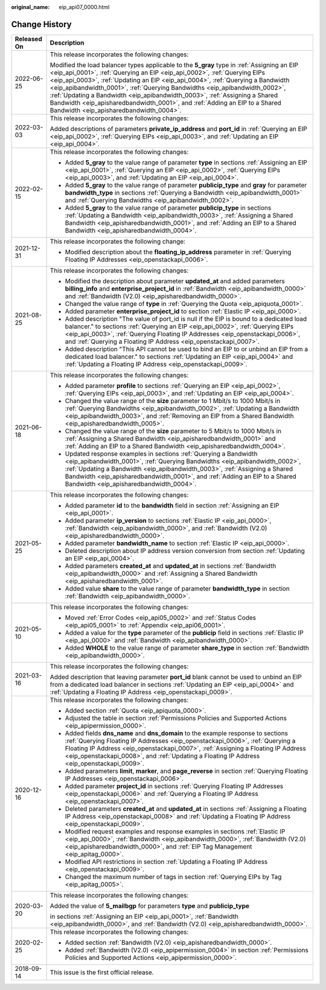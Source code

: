 :original_name: eip_api07_0000.html

.. _eip_api07_0000:

Change History
==============

+-----------------------------------+-------------------------------------------------------------------------------------------------------------------------------------------------------------------------------------------------------------------------------------------------------------------------------------------------------------------------------------------------------------------------------------------------------------------------------------------------------------------------------------------------------------------------------------------------+
| Released On                       | Description                                                                                                                                                                                                                                                                                                                                                                                                                                                                                                                                     |
+===================================+=================================================================================================================================================================================================================================================================================================================================================================================================================================================================================================================================================+
| 2022-06-25                        | This release incorporates the following changes:                                                                                                                                                                                                                                                                                                                                                                                                                                                                                                |
|                                   |                                                                                                                                                                                                                                                                                                                                                                                                                                                                                                                                                 |
|                                   | Modified the load balancer types applicable to the **5_gray** type in :ref:`Assigning an EIP <eip_api_0001>`, :ref:`Querying an EIP <eip_api_0002>`, :ref:`Querying EIPs <eip_api_0003>`, :ref:`Updating an EIP <eip_api_0004>`, :ref:`Querying a Bandwidth <eip_apibandwidth_0001>`, :ref:`Querying Bandwidths <eip_apibandwidth_0002>`, :ref:`Updating a Bandwidth <eip_apibandwidth_0003>`, :ref:`Assigning a Shared Bandwidth <eip_apisharedbandwidth_0001>`, and :ref:`Adding an EIP to a Shared Bandwidth <eip_apisharedbandwidth_0004>`. |
+-----------------------------------+-------------------------------------------------------------------------------------------------------------------------------------------------------------------------------------------------------------------------------------------------------------------------------------------------------------------------------------------------------------------------------------------------------------------------------------------------------------------------------------------------------------------------------------------------+
| 2022-03-03                        | This release incorporates the following changes:                                                                                                                                                                                                                                                                                                                                                                                                                                                                                                |
|                                   |                                                                                                                                                                                                                                                                                                                                                                                                                                                                                                                                                 |
|                                   | Added descriptions of parameters **private_ip_address** and **port_id** in :ref:`Querying an EIP <eip_api_0002>`, :ref:`Querying EIPs <eip_api_0003>`, and :ref:`Updating an EIP <eip_api_0004>`.                                                                                                                                                                                                                                                                                                                                               |
+-----------------------------------+-------------------------------------------------------------------------------------------------------------------------------------------------------------------------------------------------------------------------------------------------------------------------------------------------------------------------------------------------------------------------------------------------------------------------------------------------------------------------------------------------------------------------------------------------+
| 2022-02-15                        | This release incorporates the following changes:                                                                                                                                                                                                                                                                                                                                                                                                                                                                                                |
|                                   |                                                                                                                                                                                                                                                                                                                                                                                                                                                                                                                                                 |
|                                   | -  Added **5_gray** to the value range of parameter **type** in sections :ref:`Assigning an EIP <eip_api_0001>`, :ref:`Querying an EIP <eip_api_0002>`, :ref:`Querying EIPs <eip_api_0003>`, and :ref:`Updating an EIP <eip_api_0004>`.                                                                                                                                                                                                                                                                                                         |
|                                   | -  Added **5_gray** to the value range of parameter **publicip_type** and **gray** for parameter **bandwidth_type** in sections :ref:`Querying a Bandwidth <eip_apibandwidth_0001>` and :ref:`Querying Bandwidths <eip_apibandwidth_0002>`.                                                                                                                                                                                                                                                                                                     |
|                                   | -  Added **5_gray** to the value range of parameter **publicip_type** in sections :ref:`Updating a Bandwidth <eip_apibandwidth_0003>`, :ref:`Assigning a Shared Bandwidth <eip_apisharedbandwidth_0001>`, and :ref:`Adding an EIP to a Shared Bandwidth <eip_apisharedbandwidth_0004>`.                                                                                                                                                                                                                                                         |
+-----------------------------------+-------------------------------------------------------------------------------------------------------------------------------------------------------------------------------------------------------------------------------------------------------------------------------------------------------------------------------------------------------------------------------------------------------------------------------------------------------------------------------------------------------------------------------------------------+
| 2021-12-31                        | This release incorporates the following change:                                                                                                                                                                                                                                                                                                                                                                                                                                                                                                 |
|                                   |                                                                                                                                                                                                                                                                                                                                                                                                                                                                                                                                                 |
|                                   | -  Modified description about the **floating_ip_address** parameter in :ref:`Querying Floating IP Addresses <eip_openstackapi_0006>`.                                                                                                                                                                                                                                                                                                                                                                                                           |
+-----------------------------------+-------------------------------------------------------------------------------------------------------------------------------------------------------------------------------------------------------------------------------------------------------------------------------------------------------------------------------------------------------------------------------------------------------------------------------------------------------------------------------------------------------------------------------------------------+
| 2021-08-25                        | This release incorporates the following changes:                                                                                                                                                                                                                                                                                                                                                                                                                                                                                                |
|                                   |                                                                                                                                                                                                                                                                                                                                                                                                                                                                                                                                                 |
|                                   | -  Modified the description about parameter **updated_at** and added parameters **billing_info** and **enterprise_project_id** in :ref:`Bandwidth <eip_apibandwidth_0000>` and :ref:`Bandwidth (V2.0) <eip_apisharedbandwidth_0000>`.                                                                                                                                                                                                                                                                                                           |
|                                   | -  Changed the value range of **type** in :ref:`Querying the Quota <eip_apiquota_0001>`.                                                                                                                                                                                                                                                                                                                                                                                                                                                        |
|                                   | -  Added parameter **enterprise_project_id** to section :ref:`Elastic IP <eip_api_0000>`.                                                                                                                                                                                                                                                                                                                                                                                                                                                       |
|                                   | -  Added description "The value of port_id is null if the EIP is bound to a dedicated load balancer." to sections :ref:`Querying an EIP <eip_api_0002>`, :ref:`Querying EIPs <eip_api_0003>`, :ref:`Querying Floating IP Addresses <eip_openstackapi_0006>`, and :ref:`Querying a Floating IP Address <eip_openstackapi_0007>`.                                                                                                                                                                                                                 |
|                                   | -  Added description "This API cannot be used to bind an EIP to or unbind an EIP from a dedicated load balancer." to sections :ref:`Updating an EIP <eip_api_0004>` and :ref:`Updating a Floating IP Address <eip_openstackapi_0009>`.                                                                                                                                                                                                                                                                                                          |
+-----------------------------------+-------------------------------------------------------------------------------------------------------------------------------------------------------------------------------------------------------------------------------------------------------------------------------------------------------------------------------------------------------------------------------------------------------------------------------------------------------------------------------------------------------------------------------------------------+
| 2021-06-18                        | This release incorporates the following changes:                                                                                                                                                                                                                                                                                                                                                                                                                                                                                                |
|                                   |                                                                                                                                                                                                                                                                                                                                                                                                                                                                                                                                                 |
|                                   | -  Added parameter **profile** to sections :ref:`Querying an EIP <eip_api_0002>`, :ref:`Querying EIPs <eip_api_0003>`, and :ref:`Updating an EIP <eip_api_0004>`.                                                                                                                                                                                                                                                                                                                                                                               |
|                                   | -  Changed the value range of the **size** parameter to 1 Mbit/s to 1000 Mbit/s in :ref:`Querying Bandwidths <eip_apibandwidth_0002>`, :ref:`Updating a Bandwidth <eip_apibandwidth_0003>`, and :ref:`Removing an EIP from a Shared Bandwidth <eip_apisharedbandwidth_0005>`.                                                                                                                                                                                                                                                                   |
|                                   | -  Changed the value range of the **size** parameter to 5 Mbit/s to 1000 Mbit/s in :ref:`Assigning a Shared Bandwidth <eip_apisharedbandwidth_0001>` and :ref:`Adding an EIP to a Shared Bandwidth <eip_apisharedbandwidth_0004>`.                                                                                                                                                                                                                                                                                                              |
|                                   | -  Updated response examples in sections :ref:`Querying a Bandwidth <eip_apibandwidth_0001>`, :ref:`Querying Bandwidths <eip_apibandwidth_0002>`, :ref:`Updating a Bandwidth <eip_apibandwidth_0003>`, :ref:`Assigning a Shared Bandwidth <eip_apisharedbandwidth_0001>`, and :ref:`Adding an EIP to a Shared Bandwidth <eip_apisharedbandwidth_0004>`.                                                                                                                                                                                         |
+-----------------------------------+-------------------------------------------------------------------------------------------------------------------------------------------------------------------------------------------------------------------------------------------------------------------------------------------------------------------------------------------------------------------------------------------------------------------------------------------------------------------------------------------------------------------------------------------------+
| 2021-05-25                        | This release incorporates the following changes:                                                                                                                                                                                                                                                                                                                                                                                                                                                                                                |
|                                   |                                                                                                                                                                                                                                                                                                                                                                                                                                                                                                                                                 |
|                                   | -  Added parameter **id** to the **bandwidth** field in section :ref:`Assigning an EIP <eip_api_0001>`.                                                                                                                                                                                                                                                                                                                                                                                                                                         |
|                                   | -  Added parameter **ip_version** to sections :ref:`Elastic IP <eip_api_0000>`, :ref:`Bandwidth <eip_apibandwidth_0000>`, and :ref:`Bandwidth (V2.0) <eip_apisharedbandwidth_0000>`.                                                                                                                                                                                                                                                                                                                                                            |
|                                   | -  Added parameter **bandwidth_name** to section :ref:`Elastic IP <eip_api_0000>`.                                                                                                                                                                                                                                                                                                                                                                                                                                                              |
|                                   | -  Deleted description about IP address version conversion from section :ref:`Updating an EIP <eip_api_0004>`.                                                                                                                                                                                                                                                                                                                                                                                                                                  |
|                                   | -  Added parameters **created_at** and **updated_at** in sections :ref:`Bandwidth <eip_apibandwidth_0000>` and :ref:`Assigning a Shared Bandwidth <eip_apisharedbandwidth_0001>`.                                                                                                                                                                                                                                                                                                                                                               |
|                                   | -  Added value **share** to the value range of parameter **bandwidth_type** in section :ref:`Bandwidth <eip_apibandwidth_0000>`.                                                                                                                                                                                                                                                                                                                                                                                                                |
+-----------------------------------+-------------------------------------------------------------------------------------------------------------------------------------------------------------------------------------------------------------------------------------------------------------------------------------------------------------------------------------------------------------------------------------------------------------------------------------------------------------------------------------------------------------------------------------------------+
| 2021-05-10                        | This release incorporates the following changes:                                                                                                                                                                                                                                                                                                                                                                                                                                                                                                |
|                                   |                                                                                                                                                                                                                                                                                                                                                                                                                                                                                                                                                 |
|                                   | -  Moved :ref:`Error Codes <eip_api05_0002>` and :ref:`Status Codes <eip_api05_0001>` to :ref:`Appendix <eip_api06_0001>`.                                                                                                                                                                                                                                                                                                                                                                                                                      |
|                                   | -  Added a value for the **type** parameter of the **publicip** field in sections :ref:`Elastic IP <eip_api_0000>` and :ref:`Bandwidth <eip_apibandwidth_0000>`.                                                                                                                                                                                                                                                                                                                                                                                |
|                                   | -  Added **WHOLE** to the value range of parameter **share_type** in section :ref:`Bandwidth <eip_apibandwidth_0000>`.                                                                                                                                                                                                                                                                                                                                                                                                                          |
+-----------------------------------+-------------------------------------------------------------------------------------------------------------------------------------------------------------------------------------------------------------------------------------------------------------------------------------------------------------------------------------------------------------------------------------------------------------------------------------------------------------------------------------------------------------------------------------------------+
| 2021-03-16                        | This release incorporates the following changes:                                                                                                                                                                                                                                                                                                                                                                                                                                                                                                |
|                                   |                                                                                                                                                                                                                                                                                                                                                                                                                                                                                                                                                 |
|                                   | Added description that leaving parameter **port_id** blank cannot be used to unbind an EIP from a dedicated load balancer in sections :ref:`Updating an EIP <eip_api_0004>` and :ref:`Updating a Floating IP Address <eip_openstackapi_0009>`.                                                                                                                                                                                                                                                                                                  |
+-----------------------------------+-------------------------------------------------------------------------------------------------------------------------------------------------------------------------------------------------------------------------------------------------------------------------------------------------------------------------------------------------------------------------------------------------------------------------------------------------------------------------------------------------------------------------------------------------+
| 2020-12-16                        | This release incorporates the following changes:                                                                                                                                                                                                                                                                                                                                                                                                                                                                                                |
|                                   |                                                                                                                                                                                                                                                                                                                                                                                                                                                                                                                                                 |
|                                   | -  Added section :ref:`Quota <eip_apiquota_0000>`.                                                                                                                                                                                                                                                                                                                                                                                                                                                                                              |
|                                   | -  Adjusted the table in section :ref:`Permissions Policies and Supported Actions <eip_apipermission_0000>`.                                                                                                                                                                                                                                                                                                                                                                                                                                    |
|                                   | -  Added fields **dns_name** and **dns_domain** to the example response to sections :ref:`Querying Floating IP Addresses <eip_openstackapi_0006>`, :ref:`Querying a Floating IP Address <eip_openstackapi_0007>`, :ref:`Assigning a Floating IP Address <eip_openstackapi_0008>`, and :ref:`Updating a Floating IP Address <eip_openstackapi_0009>`.                                                                                                                                                                                            |
|                                   | -  Added parameters **limit**, **marker**, and **page_reverse** in section :ref:`Querying Floating IP Addresses <eip_openstackapi_0006>`.                                                                                                                                                                                                                                                                                                                                                                                                       |
|                                   | -  Added parameter **project_id** in sections :ref:`Querying Floating IP Addresses <eip_openstackapi_0006>` and :ref:`Querying a Floating IP Address <eip_openstackapi_0007>`.                                                                                                                                                                                                                                                                                                                                                                  |
|                                   | -  Deleted parameters **created_at** and **updated_at** in sections :ref:`Assigning a Floating IP Address <eip_openstackapi_0008>` and :ref:`Updating a Floating IP Address <eip_openstackapi_0009>`.                                                                                                                                                                                                                                                                                                                                           |
|                                   | -  Modified request examples and response examples in sections :ref:`Elastic IP <eip_api_0000>`, :ref:`Bandwidth <eip_apibandwidth_0000>`, :ref:`Bandwidth (V2.0) <eip_apisharedbandwidth_0000>`, and :ref:`EIP Tag Management <eip_apitag_0000>`.                                                                                                                                                                                                                                                                                              |
|                                   | -  Modified API restrictions in section :ref:`Updating a Floating IP Address <eip_openstackapi_0009>`.                                                                                                                                                                                                                                                                                                                                                                                                                                          |
|                                   | -  Changed the maximum number of tags in section :ref:`Querying EIPs by Tag <eip_apitag_0005>`.                                                                                                                                                                                                                                                                                                                                                                                                                                                 |
+-----------------------------------+-------------------------------------------------------------------------------------------------------------------------------------------------------------------------------------------------------------------------------------------------------------------------------------------------------------------------------------------------------------------------------------------------------------------------------------------------------------------------------------------------------------------------------------------------+
| 2020-03-20                        | This release incorporates the following changes:                                                                                                                                                                                                                                                                                                                                                                                                                                                                                                |
|                                   |                                                                                                                                                                                                                                                                                                                                                                                                                                                                                                                                                 |
|                                   | Added the value of **5_mailbgp** for parameters **type** and **publicip_type**                                                                                                                                                                                                                                                                                                                                                                                                                                                                  |
|                                   |                                                                                                                                                                                                                                                                                                                                                                                                                                                                                                                                                 |
|                                   | in sections :ref:`Assigning an EIP <eip_api_0001>`, :ref:`Bandwidth <eip_apibandwidth_0000>`, and :ref:`Bandwidth (V2.0) <eip_apisharedbandwidth_0000>`.                                                                                                                                                                                                                                                                                                                                                                                        |
+-----------------------------------+-------------------------------------------------------------------------------------------------------------------------------------------------------------------------------------------------------------------------------------------------------------------------------------------------------------------------------------------------------------------------------------------------------------------------------------------------------------------------------------------------------------------------------------------------+
| 2020-02-25                        | This release incorporates the following changes:                                                                                                                                                                                                                                                                                                                                                                                                                                                                                                |
|                                   |                                                                                                                                                                                                                                                                                                                                                                                                                                                                                                                                                 |
|                                   | -  Added section :ref:`Bandwidth (V2.0) <eip_apisharedbandwidth_0000>`.                                                                                                                                                                                                                                                                                                                                                                                                                                                                         |
|                                   | -  Added :ref:`Bandwidth (V2.0) <eip_apipermission_0004>` in section :ref:`Permissions Policies and Supported Actions <eip_apipermission_0000>`.                                                                                                                                                                                                                                                                                                                                                                                                |
+-----------------------------------+-------------------------------------------------------------------------------------------------------------------------------------------------------------------------------------------------------------------------------------------------------------------------------------------------------------------------------------------------------------------------------------------------------------------------------------------------------------------------------------------------------------------------------------------------+
| 2018-09-14                        | This issue is the first official release.                                                                                                                                                                                                                                                                                                                                                                                                                                                                                                       |
+-----------------------------------+-------------------------------------------------------------------------------------------------------------------------------------------------------------------------------------------------------------------------------------------------------------------------------------------------------------------------------------------------------------------------------------------------------------------------------------------------------------------------------------------------------------------------------------------------+
